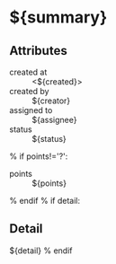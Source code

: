 #+OPTIONS: toc:nil        (no TOC at all)
#+STYLE:    <link rel="stylesheet" type="text/css" href="/stylesheet.css" />
* ${summary}
** Attributes
- created at :: <${created}>
- created by :: ${creator}
- assigned to :: ${assignee}
- status :: ${status}
% if points!='?':
- points :: ${points}
% endif
% if detail:
** Detail
${detail}
% endif


